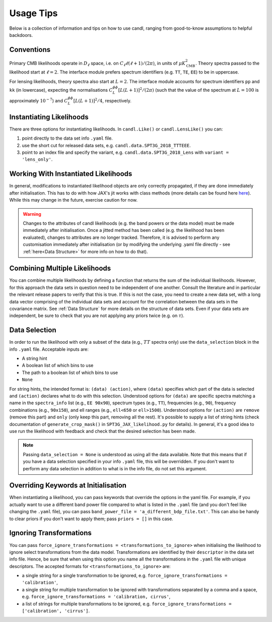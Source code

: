 Usage Tips
=================================================

Below is a collection of information and tips on how to use candl, ranging from good-to-know assumptions to helpful backdoors.


Conventions
----------------------------------------------------------

Primary CMB likelihoods operate in :math:`D_\ell` space, i.e. on :math:`C_\ell \ell (\ell + 1) / (2 \pi)`, in units of :math:`\mu K_{\mathrm{CMB}}^2`.
Theory spectra passed to the likelihood start at :math:`\ell=2`.
The interface module prefers spectrum identifiers (e.g. ``TT``, ``TE``, ``EE``) to be in uppercase.

For lensing likelihoods, theory spectra also start at :math:`L=2`.
The interface module accounts for spectrum identifiers ``pp`` and ``kk`` (in lowercase), expecting the normalisations :math:`C^{\phi\phi}_L \left[ L (L + 1) \right]^2 / (2 \pi)` (such that the value of the spectrum at :math:`L=100` is approximately :math:`10^{-7}`) and :math:`C^{\phi\phi}_L \left[ L (L + 1) \right]^2 / 4`, respectively.


Instantiating Likelihoods
----------------------------------------------------------

There are three options for instantiating likelihoods. In ``candl.Like()`` or ``candl.LensLike()`` you can:

1. point directly to the data set info ``.yaml`` file.
2. use the short cut for released data sets, e.g. ``candl.data.SPT3G_2018_TTTEEE``.
3. point to an index file and specify the variant, e.g. ``candl.data.SPT3G_2018_Lens`` with ``variant = 'lens_only'``.


Working With Instantiated Likelihoods
----------------------------------------------------------

In general, modifications to instantiated likelihood objects are only correctly propagated, if they are done immediately after initialisation.
This has to do with how JAX's jit works with class methods (more details can be found here `here <https://jax.readthedocs.io/en/latest/faq.html#how-to-use-jit-with-methods>`_).
While this may change in the future, exercise caution for now.

.. warning::

   Changes to the attributes of candl likelihoods (e.g. the band powers or the data model) must be made immediately after initialisation.
   Once a jitted method has been called (e.g. the likelihood has been evaluated), changes to attributes are no longer tracked.
   Therefore, it is advised to perform any customisation immediately after initialisation (or by modifying the underlying .yaml file directly - see :ref:`here<Data Structure>` for more info on how to do that).


Combining Multiple Likelihoods
----------------------------------------------------------

You can combine multiple likelihoods by defining a function that returns the sum of the individual likelihoods.
However, for this approach the data sets in question need to be independent of one another.
Consult the literature and in particular the relevant release papers to verify that this is true.
If this is not the case, you need to create a new data set, with a long data vector comprising of the individual data sets and account for the correlation between the data sets in the covariance matrix.
See :ref:`Data Structure` for more details on the structure of data sets.
Even if your data sets are independent, be sure to check that you are not applying any priors twice (e.g. on :math:`\tau`).


Data Selection
----------------------------------------------------------

In order to run the likelihood with only a subset of the data (e.g., :math:`TT` spectra only) use the ``data_selection`` block in the info ``.yaml`` file.
Acceptable inputs are:

* A string hint
* A boolean list of which bins to use
* The path to a boolean list of which bins to use
* ``None``

For string hints, the intended format is: ``(data) (action)``, where ``(data)`` specifies which part of the data is selected and ``(action)`` declares what to do with this selection.
Understood options for ``(data)`` are specific spectra matching a name in the ``spectra_info`` list (e.g., ``EE 90x90``), spectrum types (e.g., ``TT``), frequencies (e.g., ``90``), frequency combinations (e.g., ``90x150``), and ell ranges (e.g., ``ell<650`` or ``ell>1500``).
Understood options for ``(action)`` are ``remove`` (remove this part) and ``only`` (only keep this part, removing all the rest).
It's possible to supply a list of string hints (check documentation of ``generate_crop_mask()`` in ``SPT3G_JAX_likelihood.py`` for details).
In general, it's a good idea to use run the likelihood with feedback and check that the desired selection has been made.

.. note::

   Passing ``data_selection = None`` is understood as using all the data available.
   Note that this means that if you have a data selection specified in your info ``.yaml`` file, this will be overridden.
   If you don't want to perform any data selection in addition to what is in the info file, do not set this argument.

Overriding Keywords at Initialisation
----------------------------------------------------------

When instantiating a likelihood, you can pass keywords that override the options in the yaml file.
For example, if you actually want to use a different band power file compared to what is listed in the ``.yaml`` file (and you don't feel like changing the ``.yaml`` file), you can pass ``band_power_file = 'a_different_bdp_file.txt'``.
This can also be handy to clear priors if you don't want to apply them; pass ``priors = []`` in this case.


Ignoring Transformations
----------------------------------------------------------

You can pass ``force_ignore_transformations = <transformations_to_ignore>`` when initialising the likelihood to ignore select transformations from the data model.
Transformations are identified by their ``descriptor`` in the data set info file.
Hence, be sure that when using this option you name all the transformations in the ``.yaml`` file with unique descriptors.
The accepted formats for ``<transformations_to_ignore>`` are:

* a single string for a single transformation to be ignored, e.g. ``force_ignore_transformations = 'calibration'``,
* a single string for multiple transformation to be ignored with transformations separated by a comma and a space, e.g. ``force_ignore_transformations = 'calibration, cirrus'``,
* a list of strings for multiple transformations to be ignored, e.g. ``force_ignore_transformations = ['calibration', 'cirrus']``.
